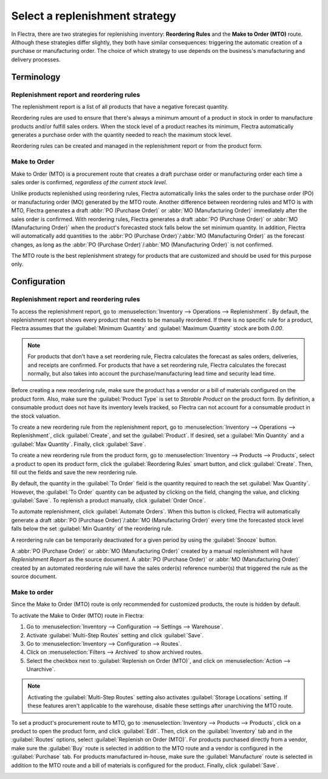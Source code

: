 ===============================
Select a replenishment strategy
===============================

In Flectra, there are two strategies for replenishing inventory: **Reordering Rules** and the **Make
to Order (MTO)** route. Although these strategies differ slightly, they both have similar
consequences: triggering the automatic creation of a purchase or manufacturing order. The choice of
which strategy to use depends on the business's manufacturing and delivery processes.

Terminology
===========

Replenishment report and reordering rules
-----------------------------------------

The replenishment report is a list of all products that have a negative forecast quantity.

Reordering rules are used to ensure that there's always a minimum amount of a product in stock in
order to manufacture products and/or fulfill sales orders. When the stock level of a product
reaches its minimum, Flectra automatically generates a purchase order with the quantity needed to
reach the maximum stock level.

Reordering rules can be created and managed in the replenishment report or from the product form.

Make to Order
-------------

Make to Order (MTO) is a procurement route that creates a draft purchase order or manufacturing
order each time a sales order is confirmed, *regardless of the current stock level*.

Unlike products replenished using reordering rules, Flectra automatically links the sales order to the
purchase order (PO) or manufacturing order (MO) generated by the MTO route. Another difference
between reordering rules and MTO is with MTO, Flectra generates a draft :abbr:`PO (Purchase Order)` or
:abbr:`MO (Manufacturing Order)` immediately after the sales order is confirmed. With reordering
rules, Flectra generates a draft :abbr:`PO (Purchase Order)` or :abbr:`MO (Manufacturing Order)` when
the product's forecasted stock falls below the set minimum quantity. In addition, Flectra will
automatically add quantities to the :abbr:`PO (Purchase Order)`/:abbr:`MO (Manufacturing Order)` as
the forecast changes, as long as the :abbr:`PO (Purchase Order)`/:abbr:`MO (Manufacturing Order)`
is not confirmed.

The MTO route is the best replenishment strategy for products that are customized and should be
used for this purpose only.

Configuration
=============

Replenishment report and reordering rules
-----------------------------------------

To access the replenishment report, go to :menuselection:`Inventory --> Operations -->
Replenishment`. By default, the replenishment report shows every product that needs to be manually
reordered. If there is no specific rule for a product, Flectra assumes that the :guilabel:`Minimum
Quantity` and :guilabel:`Maximum Quantity` stock are both `0.00`.

.. image:: strategies/replenishment-report.png
   :align: center
   :alt: The replenishment report shows products that need to be reordered manually.

.. note::
   For products that don't have a set reordering rule, Flectra calculates the forecast as sales orders,
   deliveries, and receipts are confirmed. For products that have a set reordering rule, Flectra
   calculates the forecast normally, but also takes into account the purchase/manufacturing lead
   time and security lead time.

Before creating a new reordering rule, make sure the product has a vendor or a bill of materials
configured on the product form. Also, make sure the :guilabel:`Product Type` is set to `Storable
Product` on the product form. By definition, a consumable product does not have its inventory
levels tracked, so Flectra can not account for a consumable product in the stock valuation.

To create a new reordering rule from the replenishment report, go to :menuselection:`Inventory -->
Operations --> Replenishment`, click :guilabel:`Create`, and set the :guilabel:`Product`. If
desired, set a :guilabel:`Min Quantity` and a :guilabel:`Max Quantity`. Finally, click
:guilabel:`Save`.

To create a new reordering rule from the product form, go to :menuselection:`Inventory --> Products
--> Products`, select a product to open its product form, click the :guilabel:`Reordering Rules`
smart button, and click :guilabel:`Create`. Then, fill out the fields and save the new reordering
rule.

By default, the quantity in the :guilabel:`To Order` field is the quantity required to reach the
set :guilabel:`Max Quantity`. However, the :guilabel:`To Order` quantity can be adjusted by
clicking on the field, changing the value, and clicking :guilabel:`Save`. To replenish a product
manually, click :guilabel:`Order Once`.

To automate replenishment, click :guilabel:`Automate Orders`. When this button is clicked, Flectra
will automatically generate a draft :abbr:`PO (Purchase Order)`/:abbr:`MO (Manufacturing Order)`
every time the forecasted stock level falls below the set :guilabel:`Min Quantity` of the
reordering rule.


A reordering rule can be temporarily deactivated for a given period by using the :guilabel:`Snooze`
button.

.. image:: strategies/reordering-rule-snooze-settings.png
   :align: center
   :alt:  Snooze feature to temporarily deactivate reordering rules.

A :abbr:`PO (Purchase Order)` or :abbr:`MO (Manufacturing Order)` created by a manual replenishment
will have `Replenishment Report` as the source document. A :abbr:`PO (Purchase Order)` or
:abbr:`MO (Manufacturing Order)` created by an automated reordering rule will have the sales
order(s) reference number(s) that triggered the rule as the source document.

.. image:: strategies/rfq-source-document.png
   :align: center
   :alt: Look at the source panel showing where RFQ/MFG orders originated from.

Make to order
-------------

Since the Make to Order (MTO) route is only recommended for customized products, the route is
hidden by default.

To activate the Make to Order (MTO) route in Flectra:

#. Go to :menuselection:`Inventory --> Configuration --> Settings --> Warehouse`.
#. Activate :guilabel:`Multi-Step Routes` setting and click :guilabel:`Save`.
#. Go to :menuselection:`Inventory --> Configuration --> Routes`.
#. Click on :menuselection:`Filters --> Archived` to show archived routes.
#. Select the checkbox next to :guilabel:`Replenish on Order (MTO)`, and click on
   :menuselection:`Action --> Unarchive`.

.. note::
   Activating the :guilabel:`Multi-Step Routes` setting also activates :guilabel:`Storage Locations`
   setting. If these features aren't applicable to the warehouse, disable these settings after
   unarchiving the MTO route.

To set a product's procurement route to MTO, go to :menuselection:`Inventory --> Products -->
Products`, click on a product to open the product form, and click :guilabel:`Edit`. Then, click on
the :guilabel:`Inventory` tab and in the :guilabel:`Routes` options, select :guilabel:`Replenish on
Order (MTO)`. For products purchased directly from a vendor, make sure the :guilabel:`Buy` route is
selected in addition to the MTO route and a vendor is configured in the :guilabel:`Purchase` tab.
For products manufactured in-house, make sure the :guilabel:`Manufacture` route is selected in
addition to the MTO route and a bill of materials is configured for the product. Finally, click
:guilabel:`Save`.

.. image:: strategies/replenish-on-order-product-setting.png
   :align: center
   :alt: Enable the Replenish on Order (MTO) route on the product settings.
